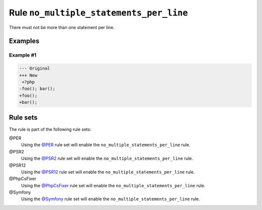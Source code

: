 ========================================
Rule ``no_multiple_statements_per_line``
========================================

There must not be more than one statement per line.

Examples
--------

Example #1
~~~~~~~~~~

.. code-block:: diff

   --- Original
   +++ New
    <?php
   -foo(); bar();
   +foo();
   +bar();

Rule sets
---------

The rule is part of the following rule sets:

@PER
  Using the `@PER <./../../ruleSets/PER.rst>`_ rule set will enable the ``no_multiple_statements_per_line`` rule.

@PSR2
  Using the `@PSR2 <./../../ruleSets/PSR2.rst>`_ rule set will enable the ``no_multiple_statements_per_line`` rule.

@PSR12
  Using the `@PSR12 <./../../ruleSets/PSR12.rst>`_ rule set will enable the ``no_multiple_statements_per_line`` rule.

@PhpCsFixer
  Using the `@PhpCsFixer <./../../ruleSets/PhpCsFixer.rst>`_ rule set will enable the ``no_multiple_statements_per_line`` rule.

@Symfony
  Using the `@Symfony <./../../ruleSets/Symfony.rst>`_ rule set will enable the ``no_multiple_statements_per_line`` rule.
